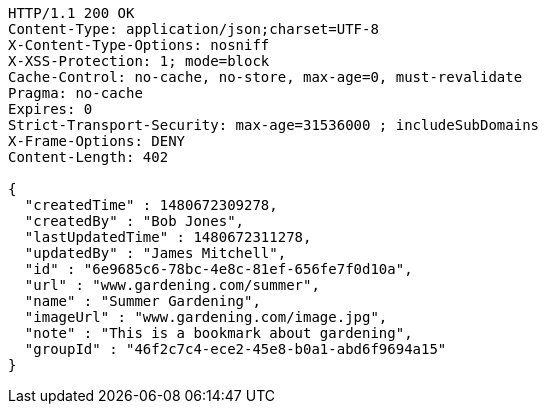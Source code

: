 [source,http,options="nowrap"]
----
HTTP/1.1 200 OK
Content-Type: application/json;charset=UTF-8
X-Content-Type-Options: nosniff
X-XSS-Protection: 1; mode=block
Cache-Control: no-cache, no-store, max-age=0, must-revalidate
Pragma: no-cache
Expires: 0
Strict-Transport-Security: max-age=31536000 ; includeSubDomains
X-Frame-Options: DENY
Content-Length: 402

{
  "createdTime" : 1480672309278,
  "createdBy" : "Bob Jones",
  "lastUpdatedTime" : 1480672311278,
  "updatedBy" : "James Mitchell",
  "id" : "6e9685c6-78bc-4e8c-81ef-656fe7f0d10a",
  "url" : "www.gardening.com/summer",
  "name" : "Summer Gardening",
  "imageUrl" : "www.gardening.com/image.jpg",
  "note" : "This is a bookmark about gardening",
  "groupId" : "46f2c7c4-ece2-45e8-b0a1-abd6f9694a15"
}
----
